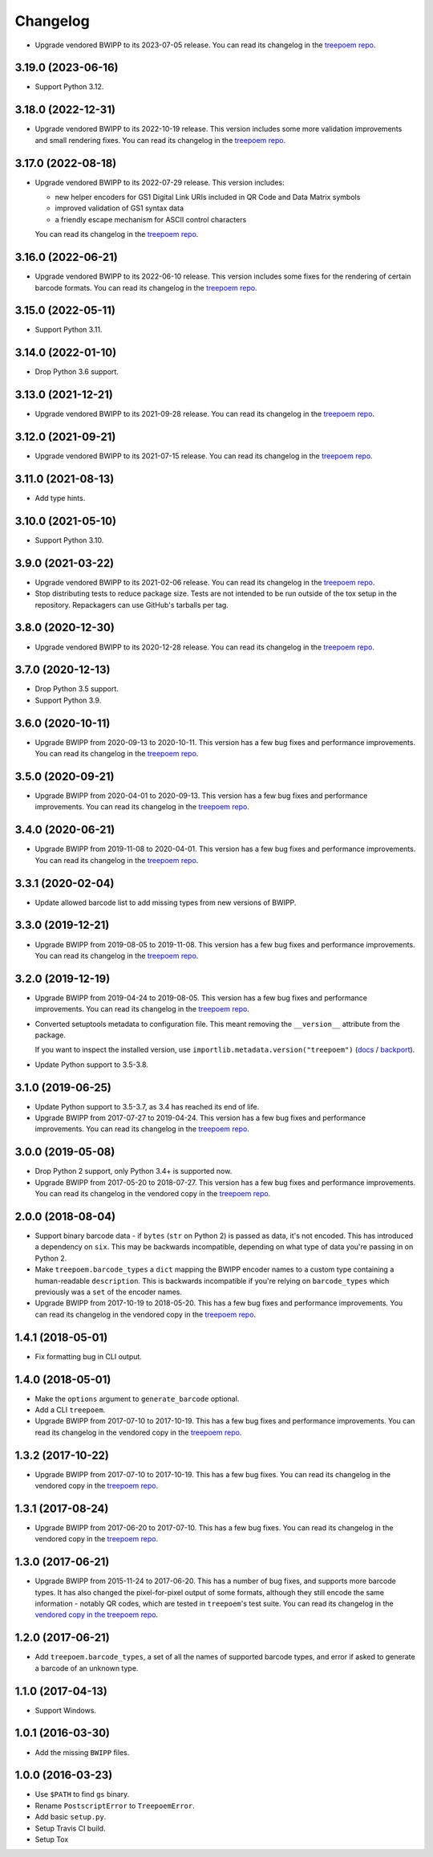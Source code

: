 =========
Changelog
=========

* Upgrade vendored BWIPP to its 2023-07-05 release.
  You can read its changelog in the `treepoem repo <https://github.com/adamchainz/treepoem/blob/main/src/treepoem/postscriptbarcode/CHANGES>`__.

3.19.0 (2023-06-16)
-------------------

* Support Python 3.12.

3.18.0 (2022-12-31)
-------------------

* Upgrade vendored BWIPP to its 2022-10-19 release.
  This version includes some more validation improvements and small rendering fixes.
  You can read its changelog in the `treepoem repo <https://github.com/adamchainz/treepoem/blob/main/src/treepoem/postscriptbarcode/CHANGES>`__.

3.17.0 (2022-08-18)
-------------------

* Upgrade vendored BWIPP to its 2022-07-29 release.
  This version includes:

  * new helper encoders for GS1 Digital Link URIs included in QR Code and Data Matrix symbols
  * improved validation of GS1 syntax data
  * a friendly escape mechanism for ASCII control characters

  You can read its changelog in the `treepoem repo <https://github.com/adamchainz/treepoem/blob/main/src/treepoem/postscriptbarcode/CHANGES>`__.

3.16.0 (2022-06-21)
-------------------

* Upgrade vendored BWIPP to its 2022-06-10 release.
  This version includes some fixes for the rendering of certain barcode formats.
  You can read its changelog in the `treepoem repo <https://github.com/adamchainz/treepoem/blob/main/src/treepoem/postscriptbarcode/CHANGES>`__.

3.15.0 (2022-05-11)
-------------------

* Support Python 3.11.

3.14.0 (2022-01-10)
-------------------

* Drop Python 3.6 support.

3.13.0 (2021-12-21)
-------------------

* Upgrade vendored BWIPP to its 2021-09-28 release.
  You can read its changelog in the `treepoem repo <https://github.com/adamchainz/treepoem/blob/main/src/treepoem/postscriptbarcode/CHANGES>`__.

3.12.0 (2021-09-21)
-------------------

* Upgrade vendored BWIPP to its 2021-07-15 release.
  You can read its changelog in the `treepoem repo <https://github.com/adamchainz/treepoem/blob/main/src/treepoem/postscriptbarcode/CHANGES>`__.

3.11.0 (2021-08-13)
-------------------

* Add type hints.

3.10.0 (2021-05-10)
-------------------

* Support Python 3.10.

3.9.0 (2021-03-22)
------------------

* Upgrade vendored BWIPP to its 2021-02-06 release.
  You can read its changelog in the `treepoem repo <https://github.com/adamchainz/treepoem/blob/main/src/treepoem/postscriptbarcode/CHANGES>`__.

* Stop distributing tests to reduce package size.
  Tests are not intended to be run outside of the tox setup in the repository.
  Repackagers can use GitHub's tarballs per tag.

3.8.0 (2020-12-30)
------------------

* Upgrade vendored BWIPP to its 2020-12-28 release.
  You can read its changelog in the `treepoem repo <https://github.com/adamchainz/treepoem/blob/main/src/treepoem/postscriptbarcode/CHANGES>`__.

3.7.0 (2020-12-13)
------------------

* Drop Python 3.5 support.
* Support Python 3.9.

3.6.0 (2020-10-11)
------------------

* Upgrade BWIPP from 2020-09-13 to 2020-10-11.
  This version has a few bug fixes and performance improvements.
  You can read its changelog in the `treepoem repo <https://github.com/adamchainz/treepoem/blob/main/src/treepoem/postscriptbarcode/CHANGES>`__.

3.5.0 (2020-09-21)
------------------

* Upgrade BWIPP from 2020-04-01 to 2020-09-13.
  This version has a few bug fixes and performance improvements.
  You can read its changelog in the `treepoem repo <https://github.com/adamchainz/treepoem/blob/main/src/treepoem/postscriptbarcode/CHANGES>`__.

3.4.0 (2020-06-21)
------------------

* Upgrade BWIPP from 2019-11-08 to 2020-04-01.
  This version has a few bug fixes and performance improvements.
  You can read its changelog in the `treepoem repo <https://github.com/adamchainz/treepoem/blob/main/src/treepoem/postscriptbarcode/CHANGES>`__.

3.3.1 (2020-02-04)
------------------

* Update allowed barcode list to add missing types from new versions of BWIPP.

3.3.0 (2019-12-21)
------------------

* Upgrade BWIPP from 2019-08-05 to 2019-11-08.
  This version has a few bug fixes and performance improvements.
  You can read its changelog in the `treepoem repo <https://github.com/adamchainz/treepoem/blob/main/src/treepoem/postscriptbarcode/CHANGES>`__.

3.2.0 (2019-12-19)
------------------

* Upgrade BWIPP from 2019-04-24 to 2019-08-05.
  This version has a few bug fixes and performance improvements.
  You can read its changelog in the `treepoem repo <https://github.com/adamchainz/treepoem/blob/main/treepoem/postscriptbarcode/CHANGES>`__.

* Converted setuptools metadata to configuration file.
  This meant removing the ``__version__`` attribute from the package.

  If you want to inspect the installed version, use ``importlib.metadata.version("treepoem")`` (`docs <https://docs.python.org/3.8/library/importlib.metadata.html#distribution-versions>`__ / `backport <https://pypi.org/project/importlib-metadata/>`__).

* Update Python support to 3.5-3.8.

3.1.0 (2019-06-25)
------------------

* Update Python support to 3.5-3.7, as 3.4 has reached its end of life.

* Upgrade BWIPP from 2017-07-27 to 2019-04-24.
  This version has a few bug fixes and performance improvements.
  You can read its changelog in the `treepoem repo <https://github.com/adamchainz/treepoem/blob/main/treepoem/postscriptbarcode/CHANGES>`__.

3.0.0 (2019-05-08)
------------------

* Drop Python 2 support, only Python 3.4+ is supported now.

* Upgrade BWIPP from 2017-05-20 to 2018-07-27.
  This version has a few bug fixes and performance improvements.
  You can read its changelog in the vendored copy in the `treepoem repo <https://github.com/adamchainz/treepoem/blob/main/treepoem/postscriptbarcode/CHANGES>`__.

2.0.0 (2018-08-04)
------------------

* Support binary barcode data - if ``bytes`` (``str`` on Python 2) is passed
  as data, it's not encoded. This has introduced a dependency on ``six``. This
  may be backwards incompatible, depending on what type of data you're passing
  in on Python 2.
* Make ``treepoem.barcode_types`` a ``dict`` mapping the BWIPP encoder
  names to a custom type containing a human-readable ``description``. This is
  backwards incompatible if you're relying on ``barcode_types`` which
  previously was a ``set`` of the encoder names.
* Upgrade BWIPP from 2017-10-19 to 2018-05-20. This has a few bug fixes and
  performance improvements. You can read its changelog in the vendored copy in
  the `treepoem repo
  <https://github.com/adamchainz/treepoem/blob/main/treepoem/postscriptbarcode/CHANGES>`__.

1.4.1 (2018-05-01)
------------------

* Fix formatting bug in CLI output.

1.4.0 (2018-05-01)
------------------

* Make the ``options`` argument to ``generate_barcode`` optional.
* Add a CLI ``treepoem``.
* Upgrade BWIPP from 2017-07-10 to 2017-10-19. This has a few bug fixes and
  performance improvements. You can read its changelog in the vendored copy in
  the `treepoem repo
  <https://github.com/adamchainz/treepoem/blob/main/treepoem/postscriptbarcode/CHANGES>`__.

1.3.2 (2017-10-22)
------------------

* Upgrade BWIPP from 2017-07-10 to 2017-10-19. This has a few bug fixes. You
  can read its changelog in the vendored copy in the `treepoem repo
  <https://github.com/adamchainz/treepoem/blob/main/treepoem/postscriptbarcode/CHANGES>`__.

1.3.1 (2017-08-24)
------------------

* Upgrade BWIPP from 2017-06-20 to 2017-07-10. This has a few bug fixes. You
  can read its changelog in the vendored copy in the `treepoem repo
  <https://github.com/adamchainz/treepoem/blob/main/treepoem/postscriptbarcode/CHANGES>`__.

1.3.0 (2017-06-21)
------------------

* Upgrade BWIPP from 2015-11-24 to 2017-06-20. This has a number of bug fixes,
  and supports more barcode types. It has also changed the pixel-for-pixel
  output of some formats, although they still encode the same information -
  notably QR codes, which are tested in ``treepoem``\'s test suite. You can
  read its changelog in the `vendored copy in the treepoem repo
  <https://github.com/adamchainz/treepoem/blob/main/treepoem/postscriptbarcode/CHANGES>`__.

1.2.0 (2017-06-21)
------------------

* Add ``treepoem.barcode_types``, a set of all the names of supported barcode
  types, and error if asked to generate a barcode of an unknown type.

1.1.0 (2017-04-13)
------------------

* Support Windows.

1.0.1 (2016-03-30)
------------------

* Add the missing ``BWIPP`` files.

1.0.0 (2016-03-23)
------------------

* Use ``$PATH`` to find ``gs`` binary.
* Rename ``PostscriptError`` to ``TreepoemError``.
* Add basic ``setup.py``.
* Setup Travis CI build.
* Setup Tox
